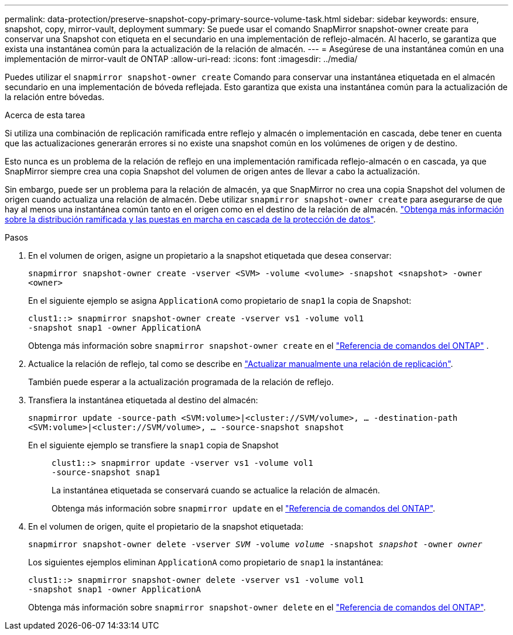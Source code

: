 ---
permalink: data-protection/preserve-snapshot-copy-primary-source-volume-task.html 
sidebar: sidebar 
keywords: ensure, snapshot, copy, mirror-vault, deployment 
summary: Se puede usar el comando SnapMirror snapshot-owner create para conservar una Snapshot con etiqueta en el secundario en una implementación de reflejo-almacén. Al hacerlo, se garantiza que exista una instantánea común para la actualización de la relación de almacén. 
---
= Asegúrese de una instantánea común en una implementación de mirror-vault de ONTAP
:allow-uri-read: 
:icons: font
:imagesdir: ../media/


[role="lead"]
Puedes utilizar el  `snapmirror snapshot-owner create` Comando para conservar una instantánea etiquetada en el almacén secundario en una implementación de bóveda reflejada. Esto garantiza que exista una instantánea común para la actualización de la relación entre bóvedas.

.Acerca de esta tarea
Si utiliza una combinación de replicación ramificada entre reflejo y almacén o implementación en cascada, debe tener en cuenta que las actualizaciones generarán errores si no existe una snapshot común en los volúmenes de origen y de destino.

Esto nunca es un problema de la relación de reflejo en una implementación ramificada reflejo-almacén o en cascada, ya que SnapMirror siempre crea una copia Snapshot del volumen de origen antes de llevar a cabo la actualización.

Sin embargo, puede ser un problema para la relación de almacén, ya que SnapMirror no crea una copia Snapshot del volumen de origen cuando actualiza una relación de almacén. Debe utilizar `snapmirror snapshot-owner create` para asegurarse de que hay al menos una instantánea común tanto en el origen como en el destino de la relación de almacén. link:supported-deployment-config-concept.html["Obtenga más información sobre la distribución ramificada y las puestas en marcha en cascada de la protección de datos"].

.Pasos
. En el volumen de origen, asigne un propietario a la snapshot etiquetada que desea conservar:
+
`snapmirror snapshot-owner create -vserver <SVM> -volume <volume> -snapshot <snapshot> -owner <owner>`

+
En el siguiente ejemplo se asigna `ApplicationA` como propietario de `snap1` la copia de Snapshot:

+
[listing]
----
clust1::> snapmirror snapshot-owner create -vserver vs1 -volume vol1
-snapshot snap1 -owner ApplicationA
----
+
Obtenga más información sobre  `snapmirror snapshot-owner create` en el link:https://docs.netapp.com/us-en/ontap-cli/snapmirror-snapshot-owner-create.html["Referencia de comandos del ONTAP"^] .

. Actualice la relación de reflejo, tal como se describe en link:update-replication-relationship-manual-task.html["Actualizar manualmente una relación de replicación"].
+
También puede esperar a la actualización programada de la relación de reflejo.

. Transfiera la instantánea etiquetada al destino del almacén:
+
`snapmirror update -source-path <SVM:volume>|<cluster://SVM/volume>, ... -destination-path <SVM:volume>|<cluster://SVM/volume>, ... -source-snapshot snapshot`

+
En el siguiente ejemplo se transfiere la `snap1` copia de Snapshot::
+
--
[listing]
----
clust1::> snapmirror update -vserver vs1 -volume vol1
-source-snapshot snap1
----
La instantánea etiquetada se conservará cuando se actualice la relación de almacén.

Obtenga más información sobre `snapmirror update` en el link:https://docs.netapp.com/us-en/ontap-cli/snapmirror-update.html["Referencia de comandos del ONTAP"^].

--


. En el volumen de origen, quite el propietario de la snapshot etiquetada:
+
`snapmirror snapshot-owner delete -vserver _SVM_ -volume _volume_ -snapshot _snapshot_ -owner _owner_`

+
Los siguientes ejemplos eliminan `ApplicationA` como propietario de `snap1` la instantánea:

+
[listing]
----
clust1::> snapmirror snapshot-owner delete -vserver vs1 -volume vol1
-snapshot snap1 -owner ApplicationA
----
+
Obtenga más información sobre `snapmirror snapshot-owner delete` en el link:https://docs.netapp.com/us-en/ontap-cli/snapmirror-snapshot-owner-delete.html["Referencia de comandos del ONTAP"^].


